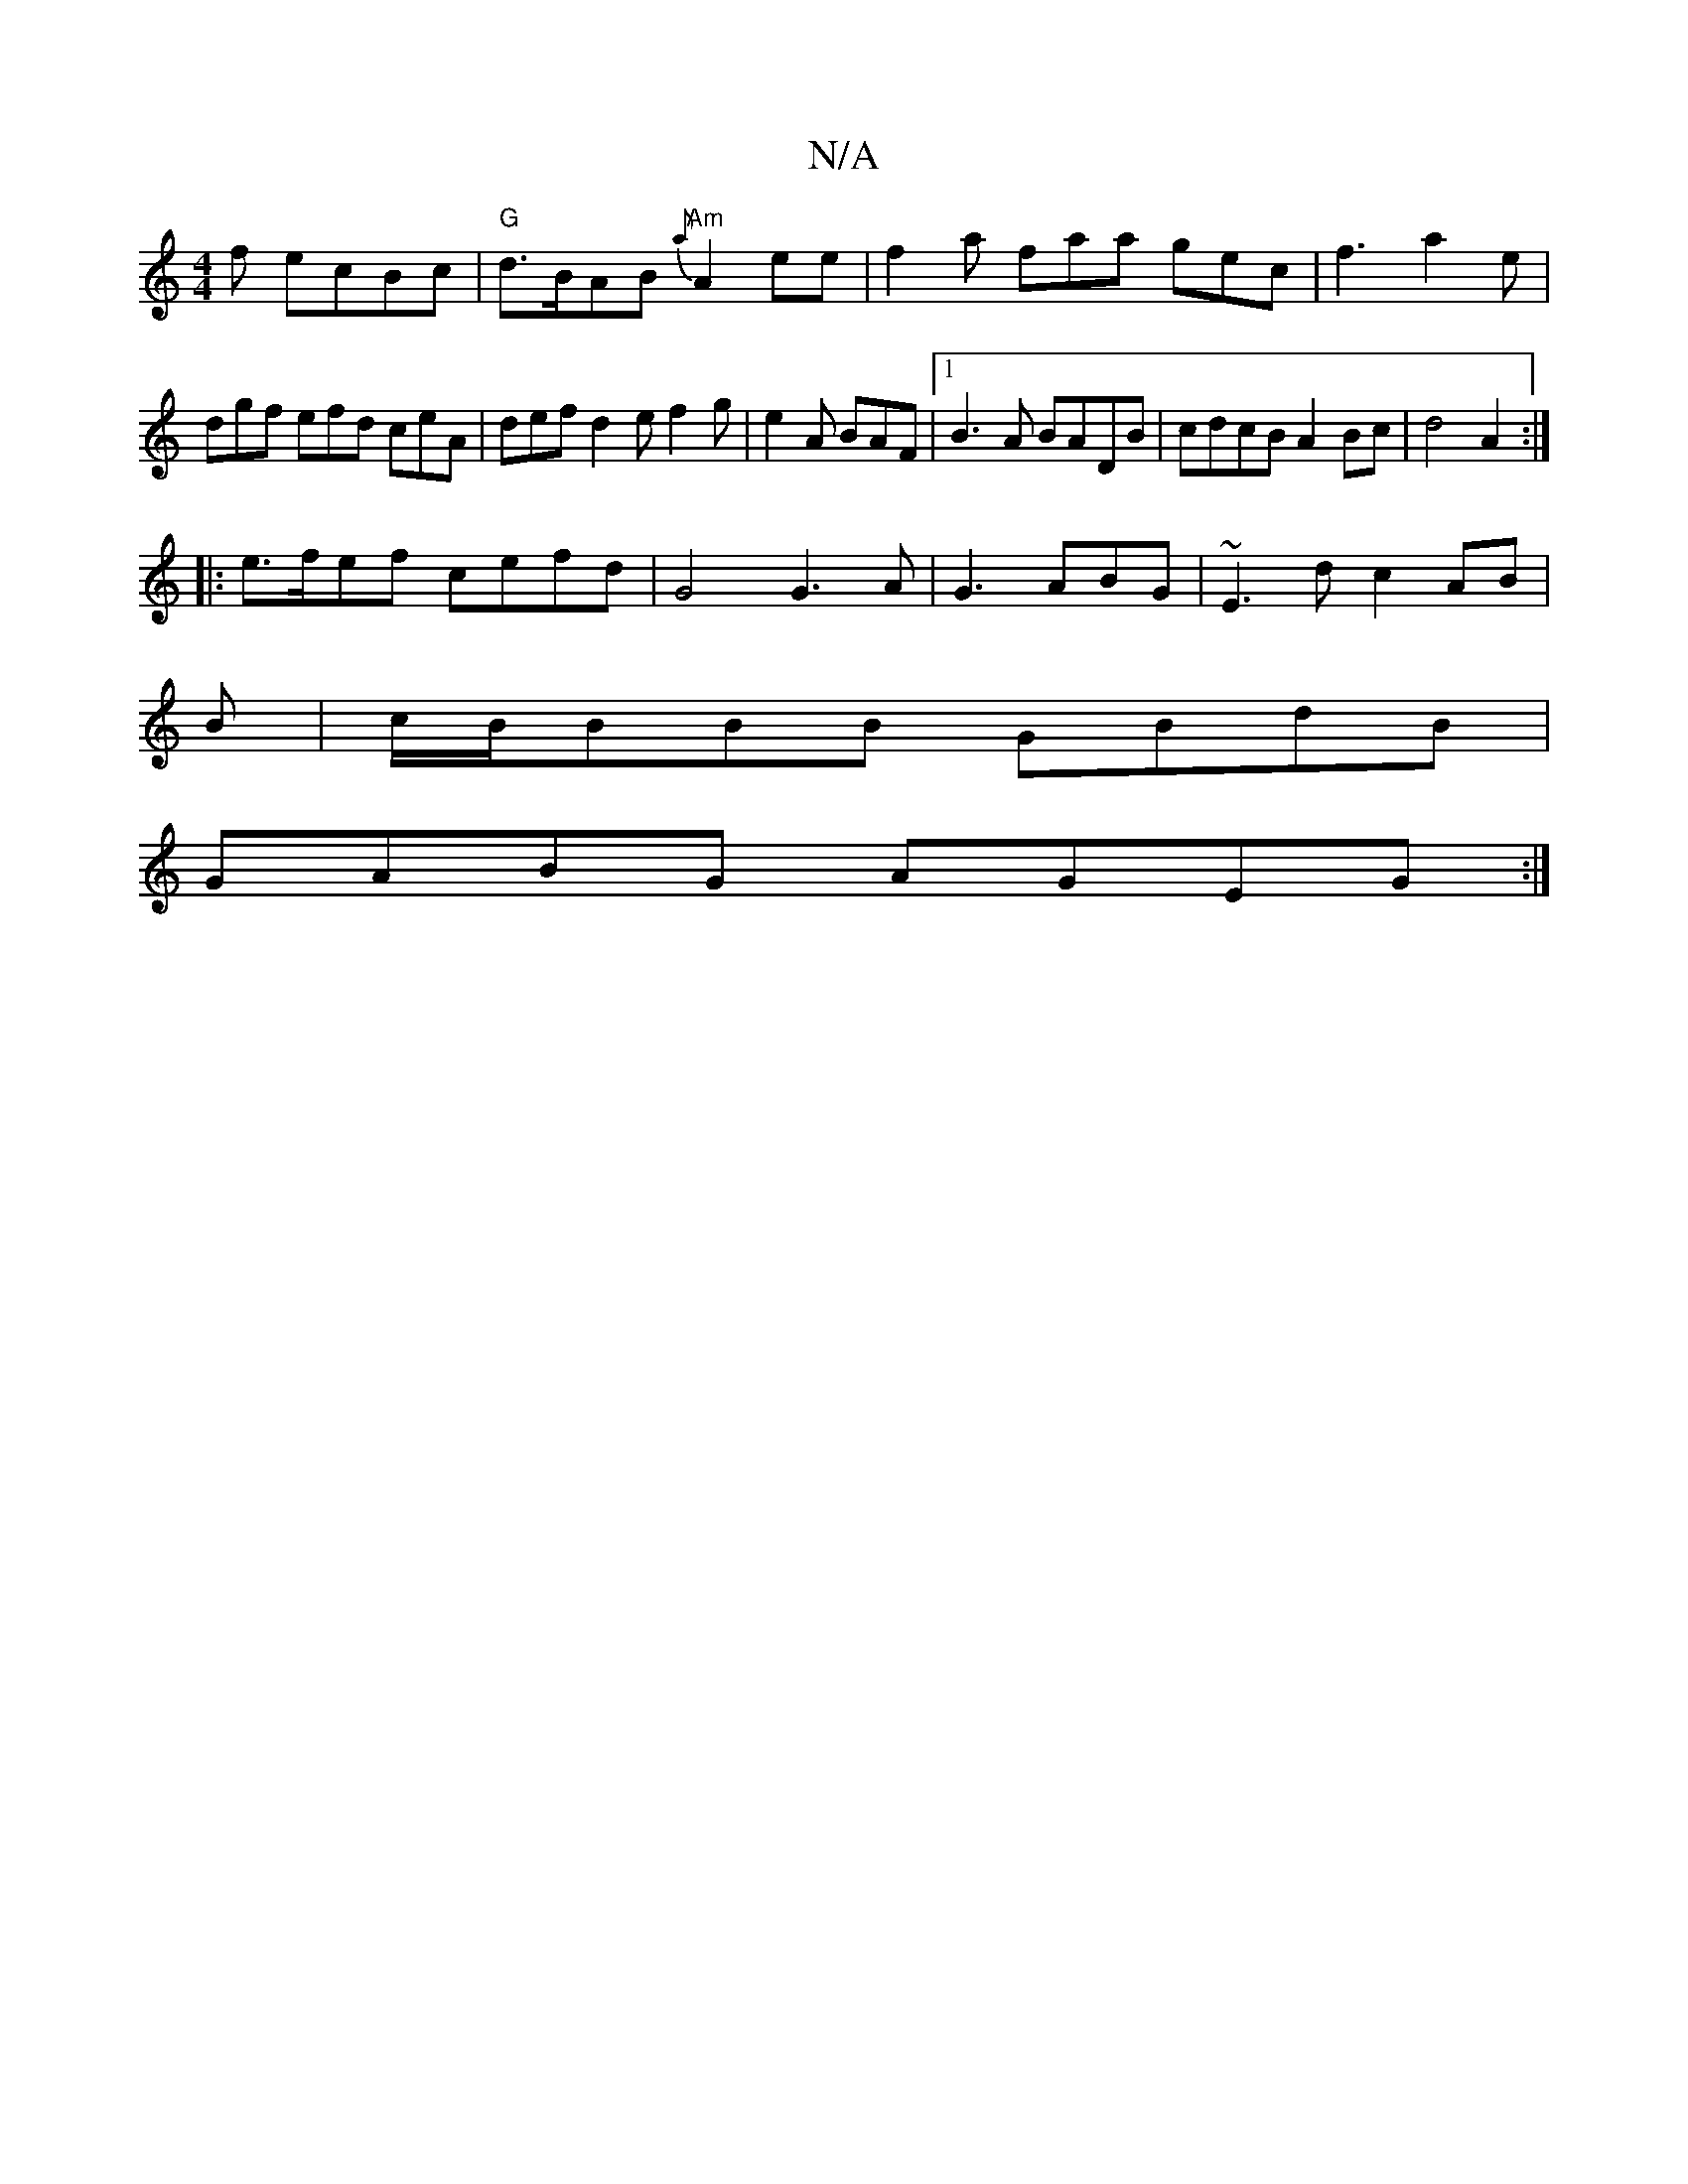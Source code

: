 X:1
T:N/A
M:4/4
R:N/A
K:Cmajor
f ecBc|"G"d>BAB "Am"{a}A2ee| f2a faa  gec | f3 a2e |
dgf efd ceA | def d2 e f2g | e2A BAF|[1 B3A BADB |cdcB A2 Bc|d4 A2:|
|: e>fef cefd | G4 G3 A|G3ABG|~E3dc2AB|
B|c/B/BBB GBdB|
GABG AGEG:|

|:Adfa fd